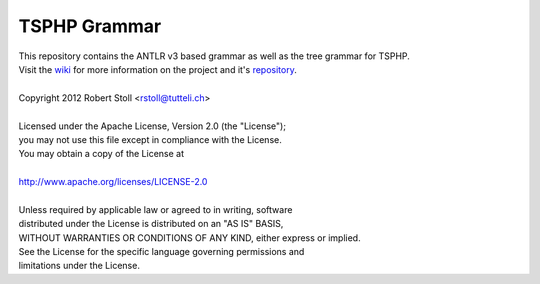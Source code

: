 TSPHP Grammar
=====
| This repository contains the ANTLR v3 based grammar as well as the tree grammar for TSPHP.
| Visit the `wiki <http://tsphp.tutteli.ch/>`_ for more information on the project and it's `repository <http://bitbucket.org/rstoll/tsphp>`_.


| 
| Copyright 2012 Robert Stoll <rstoll@tutteli.ch>
| 
| Licensed under the Apache License, Version 2.0 (the "License");
| you may not use this file except in compliance with the License.
| You may obtain a copy of the License at
| 
| http://www.apache.org/licenses/LICENSE-2.0
| 
| Unless required by applicable law or agreed to in writing, software
| distributed under the License is distributed on an "AS IS" BASIS,
| WITHOUT WARRANTIES OR CONDITIONS OF ANY KIND, either express or implied.
| See the License for the specific language governing permissions and
| limitations under the License.